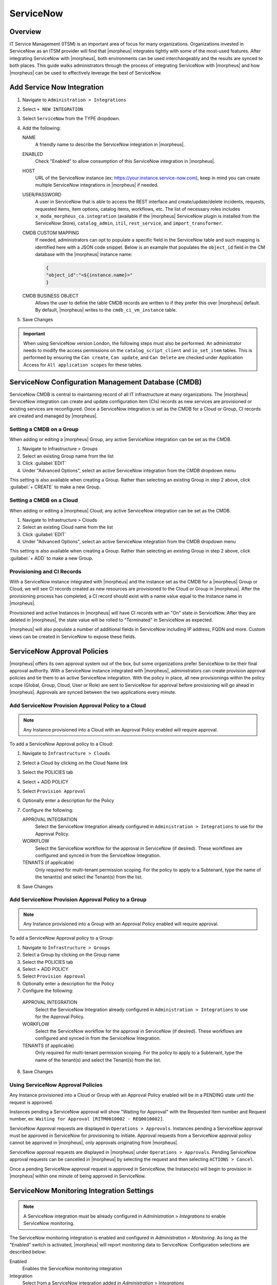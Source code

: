 .. _snow:

ServiceNow
----------

Overview
^^^^^^^^

IT Service Management (ITSM) is an important area of focus for many organizations. Organizations invested in ServiceNow as an ITSM provider will find that |morpheus| integrates tightly with some of the most-used features. After integrating ServiceNow with |morpheus|, both environments can be used interchangeably and the results are synced to both places. This guide walks administrators through the process of integrating ServiceNow with |morpheus| and how |morpheus| can be used to effectively leverage the best of ServiceNow.

Add Service Now Integration
^^^^^^^^^^^^^^^^^^^^^^^^^^^

#. Navigate to ``Administration > Integrations``
#. Select ``+ NEW INTEGRATION``
#. Select ``ServiceNow`` from the TYPE dropdown.
#. Add the following:

   NAME
    A friendly name to describe the ServiceNow integration in |morpheus|.
   ENABLED
    Check "Enabled" to allow consumption of this ServiceNow integration in |morpheus|.
   HOST
    URL of the ServiceNow instance (ex: https://your.instance.service-now.com), keep in mind you can create multiple ServiceNow integrations in |morpheus| if needed.
   USER/PASSWORD
    A user in ServiceNow that is able to access the REST interface and create/update/delete incidents, requests, requested items, item options, catalog items, workflows, etc. The list of necessary roles includes ``x_moda_morpheus_ca.integration`` (available if the |morpheus| ServiceNow plugin is installed from the ServiceNow Store), ``catalog_admin``, ``itil``, ``rest_service``, and ``import_transformer``.
   CMDB CUSTOM MAPPING
    If needed, administrators can opt to populate a specific field in the ServiceNow table and such mapping is identified here with a JSON code snippet. Below is an example that populates the ``object_id`` field in the CM database with the |morpheus| instance name:

    .. code-block:: bash

      {
      "object_id":"<${instance.name}>"
      }

   CMDB BUSINESS OBJECT
    Allows the user to define the table CMDB records are written to if they prefer this over |morpheus| default. By default, |morpheus| writes to the ``cmdb_ci_vm_instance`` table.

#. Save Changes

.. IMPORTANT:: When using ServiceNow version London, the following steps must also be performed.  An administrator needs to modify the access permissions on the ``catalog_script_client`` and ``io_set_item`` tables.  This is performed by ensuring the ``Can create``, ``Can update``, and ``Can Delete`` are checked under Application Access for ``All application scopes`` for these tables.

ServiceNow Configuration Management Database (CMDB)
^^^^^^^^^^^^^^^^^^^^^^^^^^^^^^^^^^^^^^^^^^^^^^^^^^^

ServiceNow CMDB is central to maintaining record of all IT infrastructure at many organizations. The |morpheus| ServiceNow integration can create and update configuration item (CIs) records as new services are provisioned or existing services are reconfigured. Once a ServiceNow integration is set as the CMDB for a Cloud or Group, CI records are created and managed by |morpheus|.

Setting a CMDB on a Group
`````````````````````````

When adding or editing a |morpheus| Group, any active ServiceNow integration can be set as the CMDB.

#. Navigate to Infrastructure > Groups
#. Select an existing Group name from the list
#. Click :guilabel:`EDIT`
#. Under "Advanced Options", select an active ServiceNow integration from the CMDB dropdown menu

This setting is also available when creating a Group. Rather than selecting an existing Group in step 2 above, click :guilabel:`+ CREATE` to make a new Group.

Setting a CMDB on a Cloud
`````````````````````````

When adding or editing a |morpheus| Cloud, any active ServiceNow integration can be set as the CMDB.

#. Navigate to Infrastructure > Clouds
#. Select an existing Cloud name from the list
#. Click :guilabel:`EDIT`
#. Under "Advanced Options", select an active ServiceNow integration from the CMDB dropdown menu

This setting is also available when creating a Group. Rather than selecting an existing Group in step 2 above, click :guilabel:`+ ADD` to make a new Group.

Provisioning and CI Records
```````````````````````````

With a ServiceNow instance integrated with |morpheus| and the instance set as the CMDB for a |morpheus| Group or Cloud, we will see CI records created as new resources are provisioned to the Cloud or Group in |morpheus|. After the provisioning process has completed, a CI record should exist with a name value equal to the Instance name in |morpheus|.

Provisioned and active Instances in |morpheus| will have CI records with an "On" state in ServiceNow. After they are deleted in |morpheus|, the state value will be rolled to "Terminated" in ServiceNow as expected.

|morpheus| will also populate a number of additional fields in ServiceNow including IP address, FQDN and more. Custom views can be created in ServiceNow to expose these fields.

ServiceNow Approval Policies
^^^^^^^^^^^^^^^^^^^^^^^^^^^^

|morpheus| offers its own approval system out of the box, but some organizations prefer ServiceNow to be their final approval authority. With a ServiceNow instance integrated with |morpheus|, administrators can create provision approval policies and tie them to an active ServiceNow integration. With the policy in place, all new provisionings within the policy scope (Global, Group, Cloud, User or Role) are sent to ServiceNow for approval before provisioning will go ahead in |morpheus|. Approvals are synced between the two applications every minute.

Add ServiceNow Provision Approval Policy to a Cloud
```````````````````````````````````````````````````

.. NOTE:: Any Instance provisioned into a Cloud with an Approval Policy enabled will require approval.

To add a ServiceNow Approval policy to a Cloud:

#. Navigate to ``Infrastructure > Clouds``
#. Select a Cloud by clicking on the Cloud Name link
#. Select the POLICIES tab
#. Select + ADD POLICY
#. Select ``Provision Approval``
#. Optionally enter a description for the Policy
#. Configure the following:

   APPROVAL INTEGRATION
    Select the ServiceNow Integration already configured in ``Administration > Integrations`` to use for the Approval Policy.

   WORKFLOW
    Select the ServiceNow workflow for the approval in ServiceNow (if desired). These workflows are configured and synced in from the ServiceNow Integration.

   TENANTS (if applicable)
     Only required for multi-tenant permission scoping. For the policy to apply to a Subtenant, type the name of the tenant(s) and select the Tenant(s) from the list.

#. Save Changes

Add ServiceNow Provision Approval Policy to a Group
```````````````````````````````````````````````````

.. NOTE:: Any Instance provisioned into a Group with an Approval Policy enabled will require approval.

To add a ServiceNow Approval policy to a Group:

#. Navigate to ``Infrastructure > Groups``
#. Select a Group by clicking on the Group name
#. Select the POLICIES tab
#. Select + ADD POLICY
#. Select ``Provision Approval``
#. Optionally enter a description for the Policy
#. Configure the following:

  APPROVAL INTEGRATION
   Select the ServiceNow Integration already configured in ``Administration > Integrations`` to use for the Approval Policy.

  WORKFLOW
   Select the ServiceNow workflow for the approval in ServiceNow (if desired). These workflows are configured and synced in from the ServiceNow Integration.

  TENANTS (if applicable)
    Only required for multi-tenant permission scoping. For the policy to apply to a Subtenant, type the name of the tenant(s) and select the Tenant(s) from the list.

8. Save Changes

Using ServiceNow Approval Policies
``````````````````````````````````

Any Instance provisioned into a Cloud or Group with an Approval Policy enabled will be in a PENDING state until the request is approved.

Instances pending a ServiceNow approval will show "Waiting for Approval" with the Requested Item number and Request number, ex: ``Waiting for Approval [RITM0010002 - REQ0010002]``.

ServiceNow Approval requests are displayed in ``Operations > Approvals``.
Instances pending a ServiceNow approval must be approved in ServiceNow for provisioning to initiate. Approval requests from a ServiceNow approval policy cannot be approved in |morpheus|, only approvals originating from |morpheus|.

ServiceNow approval requests are displayed in |morpheus| under ``Operations > Approvals``. Pending ServiceNow approval requests can be cancelled in |morpheus| by selecting the request and then selecting ``ACTIONS > Cancel``.

Once a pending ServiceNow approval request is approved in ServiceNow, the Instance(s) will begin to provision in |morpheus| within one minute of being approved in ServiceNow.

ServiceNow Monitoring Integration Settings
^^^^^^^^^^^^^^^^^^^^^^^^^^^^^^^^^^^^^^^^^^

.. NOTE:: A ServiceNow integration must be already configured in `Administration > Integrations` to enable ServiceNow monitoring.

The ServiceNow monitoring integration is enabled and configured in `Administration > Monitoring`. As long as the "Enabled" switch is activated, |morpheus| will report monitoring data to ServiceNow. Configuration selections are described below:

Enabled
  Enables the ServiceNow monitoring integration
Integration
  Select from a ServiceNow integration added in `Administration > Integrations`
New Incident Action
  The ServiceNow action to take when a |morpheus| incident is created.
Close Incident Action
  The Service Now action to take when a |morpheus| incident is closed.

Incident Severity Mapping

.. [width="40%",frame="topbot",options="header"]

=================== =================
|morpheus| Severity ServiceNow Impact
------------------- -----------------
Info                Low/Medium/High
Warning             Low/Medium/High
Critical	          Low/Medium/High
=================== =================

Once finished working with configuration, click :guilabel:`APPLY`

ServiceNow Service Catalog Integration
^^^^^^^^^^^^^^^^^^^^^^^^^^^^^^^^^^^^^^

In addition to integrating with key ServiceNow features, |morpheus| offers a free plugin directly from the ServiceNow Store. At the time of this writing, the plugin supports ServiceNow releases Madrid, New York, and Orlando. Once the plugin is installed, |morpheus| Instance Types and Blueprints can be presented as provisioning options in the ServiceNow catalog for ordering. The following is a guide to installing the Morpheus ServiceNow application.

.. IMPORTANT:: A valid SSL Certificate is required on the |morpheus| Appliance for the ServiceNow plugin to be able to communicate with the appliance.

ServiceNow Configuration
````````````````````````

#. Install the |morpheus| plugin from the ServiceNow store
#. Navigate to |morpheus| Catalog > Properties
#. Set the following properties:

   |morpheus| Appliance Endpoint
    The full URL to your |morpheus| appliance
   Password
    Password of the |morpheus| administrator user
   Username
    Username of the |morpheus| administrator user

Adding to ServiceNow Catalog
````````````````````````````

Once the ServiceNow plugin is installed and configured, items can be added to the ServiceNow catalog from back in |morpheus|. Follow the guide below to expose |morpheus| Clouds, Library Items, and Blueprints to users in the ServiceNow catalog.

#. Navigate to `Administration > Integrations`
#. Select the relevant ServiceNow integration
#. From the Instances tab we can :guilabel:`+ ADD CLOUD` or :guilabel:`+ ADD LIBRARY ITEM`
#. From the Blueprints tab we can :guilabel:`+ ADD BLUEPRINT`
#. Back in ServiceNow, access the Morpheus plugin from the Service Catalog
#. Exposed |morpheus| Library Items and Blueprints are visible here for ServiceNow users with sufficient role permissions
